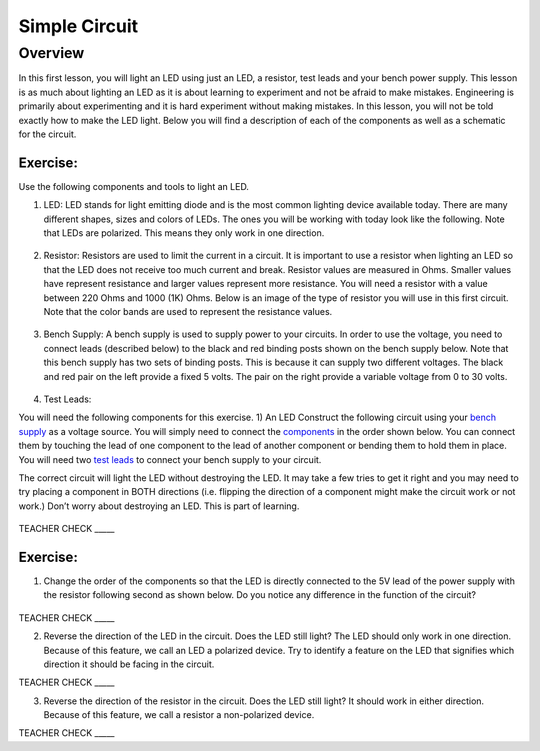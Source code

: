 Simple Circuit
==============

Overview
--------

In this first lesson, you will light an LED using just an LED, a resistor, test leads and your bench power supply.  This lesson is as much about lighting an LED as it is about learning to experiment and not be afraid to make mistakes. Engineering is primarily about experimenting and it is hard experiment without making mistakes. In this lesson, you will not be told exactly how to make the LED light. Below you will find a description of each of the components as well as a schematic for the circuit.


Exercise:
~~~~~~~~~

Use the following components and tools to light an LED.

#. LED: LED stands for light emitting diode and is the most common lighting device available today. There are many different shapes, sizes and colors of LEDs. The ones you will be working with today look like the following. Note that LEDs are polarized. This means they only work in one direction.

   .. figure:: images/LED5MM.png

#. Resistor: Resistors are used to limit the current in a circuit. It is important to use a resistor when lighting an LED so that the LED does not receive too much current and break. Resistor values are measured in Ohms. Smaller values have represent resistance and larger values represent more resistance. You will need a resistor with a value between 220 Ohms and 1000 (1K) Ohms. Below is an image of the type of resistor you will use in this first circuit. Note that the color bands are used to represent the resistance values.

   .. figure:: images/resistor-band-code.jpg
   
#. Bench Supply: A bench supply is used to supply power to your circuits. In order to use the voltage, you need to connect leads (described below) to the black and red binding posts shown on the bench supply below. Note that this bench supply has two sets of binding posts. This is because it can supply two different voltages. The black and red pair on the left provide a fixed 5 volts. The pair on the right provide a variable voltage from 0 to 30 volts.
 
   .. figure:: images/benchsupply.PNG
    
#. Test Leads: 

You will need the following components for this exercise. 
1) An LED
Construct the following circuit using your `bench
supply <https://www.google.com/url?q=https://docs.google.com/document/d/1BmZbXzxnD2j17QToSZ9jeZmnP7burwfksfQq2v4zu-Y/edit%23heading%3Dh.x2bqdmttrjfd&sa=D&ust=1587613173836000>`__ as
a voltage source. You will simply need to connect the
`components <https://www.google.com/url?q=https://docs.google.com/document/d/1BmZbXzxnD2j17QToSZ9jeZmnP7burwfksfQq2v4zu-Y/edit%23heading%3Dh.s6ahz6tu1kg9&sa=D&ust=1587613173836000>`__ in
the order shown below. You can connect them by touching the lead of one
component to the lead of another component or bending them to hold them
in place. You will need two `test
leads <https://www.google.com/url?q=https://docs.google.com/document/d/1BmZbXzxnD2j17QToSZ9jeZmnP7burwfksfQq2v4zu-Y/edit%23heading%3Dh.21kolzx0ntn7&sa=D&ust=1587613173836000>`__ to
connect your bench supply to your circuit.

The correct circuit will light the LED without destroying the LED. It
may take a few tries to get it right and you may need to try placing a
component in BOTH directions (i.e. flipping the direction of a component
might make the circuit work or not work.) Don’t worry about destroying
an LED. This is part of learning.

.. figure:: images/image107.png
   :alt: 

TEACHER CHECK \_\_\_\_\_

Exercise:
~~~~~~~~~

1. Change the order of the components so that the LED is directly
   connected to the 5V lead of the power supply with the resistor
   following second as shown below. Do you notice any difference in the
   function of the circuit?

.. figure:: images/image108.png
   :alt: 

TEACHER CHECK \_\_\_\_\_

2. Reverse the direction of the LED in the circuit. Does the LED still
   light? The LED should only work in one direction. Because of this
   feature, we call an LED a polarized device. Try to identify a feature
   on the LED that signifies which direction it should be facing in the
   circuit.

TEACHER CHECK \_\_\_\_\_

3. Reverse the direction of the resistor in the circuit. Does the LED
   still light? It should work in either direction. Because of this
   feature, we call a resistor a non-polarized device.

TEACHER CHECK \_\_\_\_\_
